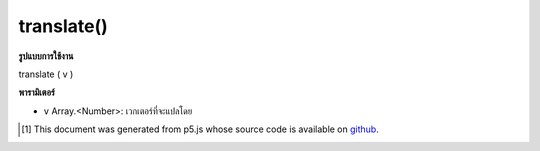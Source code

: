 .. raw:: html

	<script src="https://sketch.netpie.io/widget/p5-widget.js"></script>

translate()
===========

**รูปแบบการใช้งาน**

translate ( v )

**พารามิเตอร์**

- ``v``  Array.<Number>: เวกเตอร์ที่จะแปลโดย

.. ``v``  Array.<Number>: vector to translate by

..  [#f1] This document was generated from p5.js whose source code is available on `github <https://github.com/processing/p5.js>`_.
